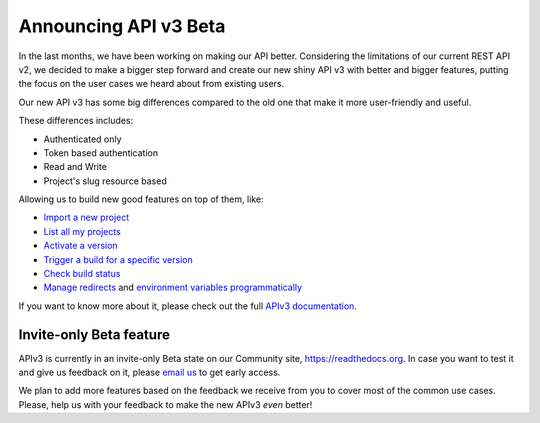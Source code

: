 .. post:: August 8, 2019
   :tags: api, feature, reference
   :author: Manuel
   :location: BCN

.. meta::
   :description lang=en:

      Announcing API v3 Beta as invite-only status. Help us to make it *even* better!

========================
 Announcing API v3 Beta
========================

In the last months, we have been working on making our API better.
Considering the limitations of our current REST API v2,
we decided to make a bigger step forward and create our new shiny API v3 with better and bigger features,
putting the focus on the user cases we heard about from existing users.

Our new API v3 has some big differences compared to the old one that make it more user-friendly and useful.

These differences includes:

* Authenticated only
* Token based authentication
* Read and Write
* Project's slug resource based

Allowing us to build new good features on top of them, like:

* `Import a new project`_
* `List all my projects`_
* `Activate a version`_
* `Trigger a build for a specific version`_
* `Check build status`_
* `Manage redirects`_ and `environment variables programmatically`_

.. _Import a new project: https://docs.readthedocs.io/en/latest/api/v3.html#project-create
.. _List all my projects: https://docs.readthedocs.io/en/latest/api/v3.html#projects-list
.. _Activate a version: https://docs.readthedocs.io/en/latest/api/v3.html#version-update
.. _Trigger a build for a specific version: https://docs.readthedocs.io/en/latest/api/v3.html#build-triggering
.. _Check build status: https://docs.readthedocs.io/en/latest/api/v3.html#build-details
.. _Manage redirects: https://docs.readthedocs.io/en/latest/api/v3.html#redirects
.. _environment variables programmatically: https://docs.readthedocs.io/en/latest/api/v3.html#environment-variables

If you want to know more about it,
please check out the full `APIv3 documentation`_.

.. _APIv3 documentation: https://docs.readthedocs.io/page/api/v3.html


Invite-only Beta feature
------------------------

APIv3 is currently in an invite-only Beta state on our Community site, https://readthedocs.org.
In case you want to test it and give us feedback on it,
please `email us`_ to get early access.

We plan to add more features based on the feedback we receive from you to cover most of the common use cases.
Please, help us with your feedback to make the new APIv3 *even* better!

.. _email us: support@readthedocs.org

